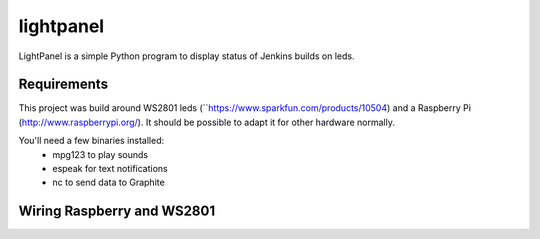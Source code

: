 lightpanel
==========

LightPanel is a simple Python program to display status of Jenkins builds on leds.

Requirements
------------

This project was build around WS2801 leds (``https://www.sparkfun.com/products/10504) and a Raspberry Pi (http://www.raspberrypi.org/).
It should be possible to adapt it for other hardware normally.

You'll need a few binaries installed:
  - mpg123 to play sounds
  - espeak for text notifications
  - nc to send data to Graphite

Wiring Raspberry and WS2801
---------------------------




